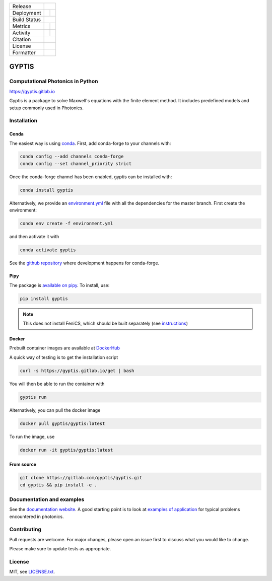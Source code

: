 

.. |release_badge| image:: https://img.shields.io/endpoint?url=https://gitlab.com/gyptis/gyptis/-/jobs/artifacts/master/raw/logobadge.json?job=badge
  :target: https://gitlab.com/gyptis/gyptis/-/releases
  :alt: Release

.. |GL_CI| image:: https://img.shields.io/gitlab/pipeline/gyptis/gyptis/master?logo=gitlab&labelColor=grey&style=for-the-badge
  :target: https://gitlab.com/gyptis/gyptis/commits/master
  :alt: pipeline status

.. |conda| image:: https://img.shields.io/conda/vn/conda-forge/gyptis?logo=conda-forge&color=CD5C5C&logoColor=white&style=for-the-badge   
  :target: https://anaconda.org/conda-forge/gyptis
  :alt: Conda (channel only)

.. |conda_dl| image:: https://img.shields.io/conda/dn/conda-forge/gyptis?logo=conda-forge&logoColor=white&style=for-the-badge
  :alt: Conda

.. |conda_platform| image:: https://img.shields.io/conda/pn/conda-forge/gyptis?logo=conda-forge&logoColor=white&style=for-the-badge
  :alt: Conda


.. |pip| image:: https://img.shields.io/pypi/v/gyptis?color=blue&logo=pypi&logoColor=e9d672&style=for-the-badge
  :target: https://pypi.org/project/gyptis/
  :alt: PyPI
  
.. |pip_dl| image:: https://img.shields.io/pypi/dm/gyptis?logo=pypi&logoColor=e9d672&style=for-the-badge   
  :alt: PyPI - Downloads
   
.. |pip_status| image:: https://img.shields.io/pypi/status/gyptis?logo=pypi&logoColor=e9d672&style=for-the-badge   
  :alt: PyPI - Status

.. |black| image:: https://img.shields.io/badge/code%20style-black-000000.svg?logo=python&logoColor=e9d672&style=for-the-badge
  :alt: Code style: black
 
.. |coverage| image:: https://img.shields.io/gitlab/coverage/gyptis/gyptis/master?logo=python&logoColor=e9d672&style=for-the-badge
  :target: https://gitlab.com/gyptis/gyptis/commits/master
  :alt: coverage report 

.. |maintainability| image:: https://img.shields.io/codeclimate/maintainability/benvial/gyptis?logo=code-climate&style=for-the-badge   
  :target: https://codeclimate.com/github/benvial/gyptis
  :alt: Code Climate maintainability

.. |zenodo| image:: https://img.shields.io/badge/DOI-10.5281/zenodo.4938573-5fadad?logo=google-scholar&logoColor=ffffff&style=for-the-badge
  :target: https://doi.org/10.5281/zenodo.4938573
 
.. |licence| image:: https://img.shields.io/badge/license-MIT-blue?color=bb798f&logo=open-access&logoColor=white&style=for-the-badge
  :target: https://gitlab.com/gyptis/gyptis/-/blob/master/LICENCE.txt
  :alt: license
 
+----------------------+----------------------+----------------------+
| Release              |            |release_badge|                  |
+----------------------+----------------------+----------------------+
| Deployment           | |pip|                |        |conda|       |
+----------------------+----------------------+----------------------+
| Build Status         |            |GL_CI|                          |
+----------------------+----------------------+----------------------+
| Metrics              | |coverage|           |   |maintainability|  |
+----------------------+----------------------+----------------------+
| Activity             |     |pip_dl|         |      |conda_dl|      |
+----------------------+----------------------+----------------------+
| Citation             |           |zenodo|                          |
+----------------------+----------------------+----------------------+
| License              |           |licence|                         |
+----------------------+----------------------+----------------------+
| Formatter            |           |black|                           |
+----------------------+----------------------+----------------------+





.. inclusion-marker-badges

GYPTIS
======

Computational Photonics in Python
---------------------------------

https://gyptis.gitlab.io

.. image:: https://gitlab.com/gyptis/gyptis/-/raw/master/docs/_assets/landing.png
   :align: center
   :alt: landing


Gyptis is a package to solve Maxwell's equations with the finite element method. 
It includes predefined models and setup commonly used in Photonics.



Installation
------------

.. inclusion-marker-install-start

Conda
~~~~~

The easiest way is using `conda <https://www.anaconda.com/>`_. 
First, add conda-forge to your channels with:

.. code-block:: bash
    
    conda config --add channels conda-forge
    conda config --set channel_priority strict

Once the conda-forge channel has been enabled, gyptis can be installed with:

.. code-block:: bash
  
  conda install gyptis


Alternatively, we provide an `environment.yml <https://gitlab.com/gyptis/gyptis/-/blob/master/environment.yml>`_ 
file with all the dependencies for the master branch. First create the environment:

.. code-block:: bash

  conda env create -f environment.yml

and then activate it with 

.. code-block:: bash

  conda activate gyptis
  

See the `github repository <https://github.com/conda-forge/gyptis-feedstock/>`_ 
where development happens for conda-forge.
  

Pipy
~~~~

The package is `available on pipy <https://pypi.org/project/gyptis/>`_. 
To install, use:


.. code-block:: bash

  pip install gyptis
  

.. note::
  This does not install FeniCS, which should be built separately 
  (see `instructions <https://fenicsproject.org/download/>`_) 


Docker
~~~~~~

Prebuilt container images are available at `DockerHub <https://hub.docker.com/r/gyptis/gyptis>`_

A quick way of testing is to get the installation script

.. code-block:: bash

  curl -s https://gyptis.gitlab.io/get | bash
  

You will then be able to run the container with 

.. code-block:: bash

  gyptis run


Alternatively, you can pull the docker image

.. code-block:: bash

  docker pull gyptis/gyptis:latest
  
  
To run the image, use

.. code-block:: bash

  docker run -it gyptis/gyptis:latest
  
  

From source
~~~~~~~~~~~~

.. code-block:: bash

  git clone https://gitlab.com/gyptis/gyptis.git
  cd gyptis && pip install -e .
  
  
  
.. inclusion-marker-install-end


Documentation and examples
--------------------------

See the `documentation website <https://gyptis.gitlab.io>`_. 
A good starting point is to look at `examples of application <https://gyptis.gitlab.io/examples/index.html>`_ 
for typical problems encountered in photonics.


Contributing
------------

Pull requests are welcome. For major changes, please open an issue first 
to discuss what you would like to change.

Please make sure to update tests as appropriate.


License
-------

MIT, see `LICENSE.txt <https://gitlab.com/gyptis/gyptis/-/blob/master/LICENSE.txt>`_.
